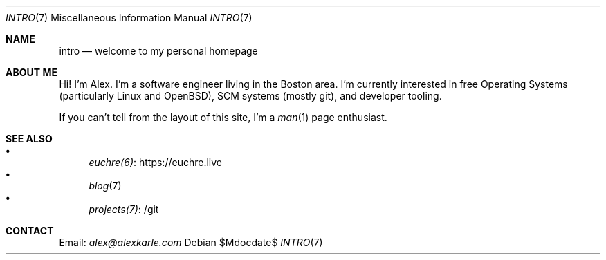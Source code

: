 .Dd $Mdocdate$
.Dt INTRO 7
.Os
.Sh NAME
.Nm intro
.Nd welcome to my personal homepage
.Sh ABOUT ME
Hi!
I'm Alex.
I'm a software engineer living in the Boston area.
I'm currently interested in free Operating Systems (particularly Linux
and OpenBSD), SCM systems (mostly git), and developer tooling.
.Pp
If you can't tell from the layout of this site, I'm a
.Xr man 1
page enthusiast.
.Sh SEE ALSO
.Bl -bullet -compact
.It
.Lk https://euchre.live euchre(6)
.It
.Xr blog 7
.It
.Lk /git projects(7)
.El
.Sh CONTACT
Email:
.Mt alex@alexkarle.com
